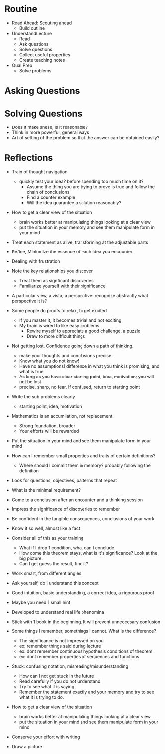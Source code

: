 * Routine
+ Read Ahead: Scouting ahead
  + Build outline
+ UnderstandLecture
  + Read
  + Ask questions
  + Solve questions
  + Collect useful properties
  + Create teaching notes
+ Qual Prep
  + Solve problems
  
* Asking Questions
* Solving Questions


+ Does it make snese, is it reasonable?
+ Think in more powerful, general ways
+ Art of setting of the problem so that the answer can be obtained easily?
 
* Reflections


+ Train of thought navigation
  + quickly test your idea? before spending too much time on it?
    + Assume the thing you are trying to prove is true and follow the chain of conclusions
    + Find a counter example
    + Will the idea guarantee a solution reasonably?
  
+ How to get a clear view of the situation
  + brain works better at manipulating things looking at a clear view
  + put the situation in your memory and see them manipulate form in your mind

+ Treat each statement as alive, transforming at the adjustable parts
+ Refine, Mininmize the essence of each idea you encounter

+ Dealing with frustration

+ Note the key relationships you discover
  + Treat them as signficant discoveries
  + Familiarize yourself with their significance
+ A particular view, a vista, a perspective: recognize abstractly what perspective it is?

+ Some people do proofs to relax, to get excited
  + If you master it, it becomes trivial and not exciting
  + My brain is wired to like easy problems
    + Rewire myself to appreciate a good challenge, a puzzle
    + Draw to more difficult things
  
+ Not getting lost. Confidence going down a path of thinking.
  + make your thoughts and conclusions precise. 
  + Know what you do not know!
  + Have no assumptions! difference in what you think is promising, and what is true
  + As long as you have clear starting point, idea, motivation; you will not be lost
  + precise, sharp, no fear. If confused, return to starting point
  
+ Write the sub problems clearly
  + starting point, idea, motivation 

+ Mathematics is an accumilation, not replacement
  + Strong foundation, broader
  + Your efforts will be rewarded

+ Put the situation in your mind and see them manipulate form in your mind

+ How can I remember small properties and traits of certain definitions?
  + Where should I commit them in memory? probably following the definition
  
  
+ Look for questions, objectives, patterns that repeat
 
+ What is the minimal requirement?

+ Come to a conclusion after an encounter and a thinking session

+ Impress the significance of discoveries to remember
+ Be confident in the tangible consequences, conclusions of your work

+ Know it so well, almost like a fact

+ Consider all of this as your training
  + What if I drop 1 condition, what can I conclude
  + How come this theorem stays, what is it's significance? Look at the big picture.
  + Can I get guess the result, find it?
  
  
+ Work smart, from different angles
+ Ask yourself, do I understand this concept
  
+ Good intuition, basic understanding, a correct idea, a rigourous proof

+ Maybe you need 1 small hint


+ Developed to understand real life phenomina
+ Stick with 1 book in the beginning. It will prevent unneccesary confusion

+ Some things I remember, somethings I cannot. What is the difference?
  + The significance is not impressed on you
  + ex: remember things said during lecture
  + ex: dont remember continuous hypothesis conditions of theorem
  + ex: dont remember properties of sequences and functions

+ Stuck: confusing notation, misreading/misunderstanding
  + How can I not get stuck in the future
  + Read carefully if you do not understand
  + Try to see what it is saying
  + Remember the statement exactly and your memory and try to see what it is trying to do.
  
+ How to get a clear view of the situation
  + brain works better at manipulating things looking at a clear view
  + put the situation in your mind and see them manipulate form in your mind
  
+ Conserve your effort with writing
+ Draw a picture
